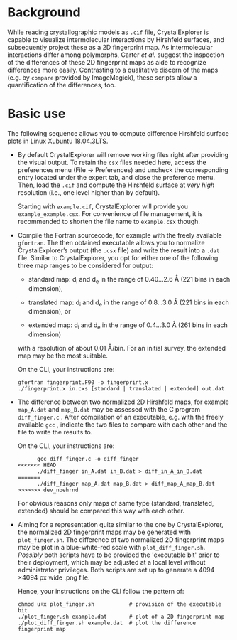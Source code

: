 #+OPTIONS: toc:nil

#+LATEX_CLASS:    koma-article  
#+LATEX_HEADER:   \usepackage[a4paper]{geometry}
#+LATEX_HEADER:   \usepackage{libertine, microtype, graphicx, float}
#+LATEX_HEADER:   \usepackage[USenglish]{babel}
#+LATEX_HEADER:   \usepackage[scaled=0.9]{inconsolata}
#+LATEX_HEADER:   \usepackage[libertine]{newtxmath}

#+LATEX_HEADER:   \setkomafont{captionlabel}{\sffamily\bfseries}
#+LATEX_HEADER:   \setcapindent{0em}  \setkomafont{caption}{\small}



* Background

  While reading crystallographic models as =.cif= file,
  CrystalExplorer is capable to visualize intermolecular interactions
  by Hirshfeld surfaces, and subsequently project these as a 2D
  fingerprint map.  As intermolecular interactions differ among
  polymorphs, Carter /et al./ suggest the inspection of the
  differences of these 2D fingerprint maps as aide to recognize
  differences more easily.  Contrasting to a qualitative discern of
  the maps (e.g. by =compare= provided by ImageMagick), these scripts
  allow a quantification of the differences, too.

* Basic use

  The following sequence allows you to compute difference Hirshfeld
  surface plots in Linux Xubuntu 18.04.3LTS.

  + By default CrystalExplorer will remove working files right after
    providing the visual output. To retain the =csx= files needed
    here, access the preferences menu (File -> Preferences) and
    uncheck the corresponding entry located under the expert tab, and
    close the preference menu. Then, load the =.cif= and compute the
    Hirshfeld surface at /very high/ resolution (i.e., one level
    higher than by default).

    Starting with =example.cif=, CrystalExplorer will provide you
    =example_example.csx=.  For convenience of file management, it is
    recommended to shorten the file name to =example.csx= though.

  + Compile the Fortran sourcecode, for example with the freely
    available =gfortran=. The then obtained executable allows you to
    normalize CrystalExplorer’s output (the =.csx= file) and write the
    result into a =.dat= file. Similar to CrystalExplorer, you opt for
    either one of the following three map ranges to be considered for
    output:
    + standard map: d_i and d_e in the range of 0.40...2.6 \AA
      (221 bins in each dimension),

    + translated map: d_i and d_e in the range of 0.8...3.0 \AA
      (221 bins in each dimension), or

    + extended map: d_i and d_e in the range of 0.4...3.0 \AA
      (261 bins in each dimension)
    with a resolution of about 0.01 \AA/bin. For an initial survey,
    the extended map may be the most suitable.

    On the CLI, your instructions are:
    #+BEGIN_SRC shell
      gfortran fingerprint.F90 -o fingerprint.x
      ./fingerprint.x in.cxs [standard | translated | extended] out.dat
    #+END_SRC

  + The difference between two normalized 2D Hirshfeld maps, for
    example =map_A.dat= and =map_B.dat= may be assessed with the C
    program =diff_finger.c= . After compilation of an executable,
    e.g. with the freely available =gcc= , indicate the two files to
    compare with each other and the file to write the results to.
    
    On the CLI, your instructions are:
    #+BEGIN_SRC shell
      gcc diff_finger.c -o diff_finger
<<<<<<< HEAD
      ./diff_finger in_A.dat in_B.dat > diff_in_A_in_B.dat
=======
      ./diff_finger map_A.dat map_B.dat > diff_map_A_map_B.dat
>>>>>>> dev_nbehrnd
    #+END_SRC
    For obvious reasons only maps of same type (standard, translated,
    extended) should be compared this way with each other.

  + Aiming for a representation quite similar to the one by
    CrystalExplorer, the normalized 2D fingerprint maps may be
    generated with =plot_finger.sh=.  The difference of two normalized
    2D fingerprint maps may be plot in a blue-white-red scale with
    =plot_diff_finger.sh=.  /Possibly/ both scripts have to be
    provided the 'executable bit' prior to their deployment, which may
    be adjusted at a local level without administrator privileges.
    Both scripts are set up to generate a 4094 \times 4094 px wide
    .png file.

    Hence, your instructions on the CLI follow the pattern of:
    #+BEGIN_SRC shell
      chmod u+x plot_finger.sh           # provision of the executable bit
      ./plot_finger.sh example.dat       # plot of a 2D fingerprint map
      ./plot_diff_finger.sh example.dat  # plot the difference fingerprint map
    #+END_SRC
